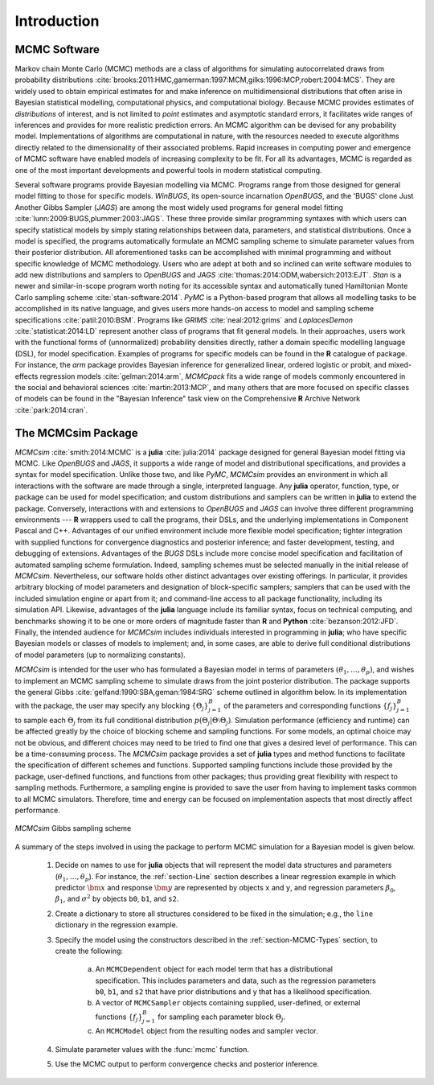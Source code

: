Introduction
============

MCMC Software
-------------

Markov chain Monte Carlo (MCMC) methods are a class of algorithms for simulating autocorrelated draws from probability distributions :cite:`brooks:2011:HMC,gamerman:1997:MCM,gilks:1996:MCP,robert:2004:MCS`.  They are widely used to obtain empirical estimates for and make inference on multidimensional distributions that often arise in Bayesian statistical modelling, computational physics, and computational biology.  Because MCMC provides estimates of *distributions* of interest, and is not limited to *point* estimates and asymptotic standard errors, it facilitates wide ranges of inferences and provides for more realistic prediction errors.  An MCMC algorithm can be devised for any probability model.  Implementations of algorithms are computational in nature, with the resources needed to execute algorithms directly related to the dimensionality of their associated problems.  Rapid increases in computing power and emergence of MCMC software have enabled models of increasing complexity to be fit.  For all its advantages, MCMC is regarded as one of the most important developments and powerful tools in modern statistical computing.

Several software programs provide Bayesian modelling via MCMC.  Programs range from those designed for general model fitting to those for specific models.  *WinBUGS*, its open-source incarnation *OpenBUGS*, and the 'BUGS' clone Just Another Gibbs Sampler (*JAGS*) are among the most widely used programs for general model fitting :cite:`lunn:2009:BUGS,plummer:2003:JAGS`.  These three provide similar programming syntaxes with which users can specify statistical models by simply stating relationships between data, parameters, and statistical distributions.  Once a model is specified, the programs automatically formulate an MCMC sampling scheme to simulate parameter values from their posterior distribution.  All aforementioned tasks can be accomplished with minimal programming and without specific knowledge of MCMC methodology.  Users who are adept at both and so inclined can write software modules to add new distributions and samplers to *OpenBUGS* and *JAGS* :cite:`thomas:2014:ODM,wabersich:2013:EJT`.  *Stan* is a newer and similar-in-scope program worth noting for its accessible syntax and automatically tuned Hamiltonian Monte Carlo sampling scheme :cite:`stan-software:2014`.  *PyMC* is a Python-based program that allows all modelling tasks to be accomplished in its native language, and gives users more hands-on access to model and sampling scheme specifications :cite:`patil:2010:BSM`.  Programs like *GRIMS* :cite:`neal:2012:grims` and *LaplacesDemon* :cite:`statisticat:2014:LD` represent another class of programs that fit general models.  In their approaches, users work with the functional forms of (unnormalized) probability densities directly, rather a domain specific modelling language (DSL), for model specification.  Examples of programs for specific models can be found in the **R** catalogue of package.  For instance, the *arm* package provides Bayesian inference for generalized linear, ordered logistic or probit, and mixed-effects regression models :cite:`gelman:2014:arm`, *MCMCpack* fits a wide range of models commonly encountered in the social and behavioral sciences :cite:`martin:2013:MCP`, and many others that are more focused on specific classes of models can be found in the "Bayesian Inference" task view on the Comprehensive **R** Archive Network :cite:`park:2014:cran`.

The MCMCsim Package
-------------------

*MCMCsim* :cite:`smith:2014:MCMC` is a **julia** :cite:`julia:2014` package designed for general Bayesian model fitting via MCMC.  Like *OpenBUGS* and *JAGS*, it supports a wide range of model and distributional specifications, and provides a syntax for model specification.  Unlike those two, and like *PyMC*, *MCMCsim* provides an environment in which all interactions with the software are made through a single, interpreted language.  Any **julia** operator, function, type, or package can be used for model specification; and custom distributions and samplers can be written in **julia** to extend the package.  Conversely, interactions with and extensions to *OpenBUGS* and *JAGS* can involve three different programming environments --- **R** wrappers used to call the programs, their DSLs, and the underlying implementations in Component Pascal and C++.  Advantages of our unified environment include more flexible model specification; tighter integration with supplied functions for convergence diagnostics and posterior inference; and faster development, testing, and debugging of extensions.  Advantages of the `BUGS` DSLs include more concise model specification and facilitation of automated sampling scheme formulation.  Indeed, sampling schemes must be selected manually in the initial release of *MCMCsim*.  Nevertheless, our software holds other distinct advantages over existing offerings.  In particular, it provides arbitrary blocking of model parameters and designation of block-specific samplers; samplers that can be used with the included simulation engine or apart from it; and command-line access to all package functionality, including its simulation API.  Likewise, advantages of the **julia** language include its familiar syntax, focus on technical computing, and benchmarks showing it to be one or more orders of magnitude faster than **R** and **Python** :cite:`bezanson:2012:JFD`.  Finally, the intended audience for *MCMCsim* includes individuals interested in programming in **julia**; who have specific Bayesian models or classes of models to implement; and, in some cases, are able to derive full conditional distributions of model parameters (up to normalizing constants).

*MCMCsim* is intended for the user who has formulated a Bayesian model in terms of parameters :math:`(\theta_1, \ldots, \theta_p)`, and wishes to implement an MCMC sampling scheme to simulate draws from the joint posterior distribution.  The package supports the general Gibbs :cite:`gelfand:1990:SBA,geman:1984:SRG` scheme outlined in algorithm below.  In its implementation with the package, the user may specify any blocking :math:`\{\Theta_j\}_{j=1}^{B}` of the parameters and corresponding functions :math:`\{f_j\}_{j=1}^{B}` to sample each :math:`\Theta_j` from its full conditional distribution :math:`p(\Theta_j | \Theta \setminus \Theta_{j})`.  Simulation performance (efficiency and runtime) can be affected greatly by the choice of blocking scheme and sampling functions.  For some models, an optimal choice may not be obvious, and different choices may need to be tried to find one that gives a desired level of performance.  This can be a time-consuming process.  The *MCMCsim* package provides a set of **julia** types and method functions to facilitate the specification of different schemes and functions.  Supported sampling functions include those provided by the package, user-defined functions, and functions from other packages; thus providing great flexibility with respect to sampling methods.  Furthermore, a sampling engine is provided to save the user from having to implement tasks common to all MCMC simulators.  Therefore, time and energy can be focused on implementation aspects that most directly affect performance.

.. _figure-Gibbs:

.. figure:: images/gibbs.png
	:align: center

	*MCMCsim* Gibbs sampling scheme
	
A summary of the steps involved in using the package to perform MCMC simulation for a Bayesian model is given below.

	#. Decide on names to use for **julia** objects that will represent the model data structures and parameters (:math:`\theta_1, \ldots, \theta_p`).  For instance, the :ref:`section-Line` section describes a linear regression example in which predictor :math:`\bm{x}` and response :math:`\bm{y}` are represented by objects ``x`` and ``y``, and regression parameters :math:`\beta_0`, :math:`\beta_1`, and :math:`\sigma^2` by objects ``b0``, ``b1``, and ``s2``.

	#. Create a dictionary to store all structures considered to be fixed in the simulation; e.g., the ``line`` dictionary in the regression example.

	#. Specify the model using the constructors described in the :ref:`section-MCMC-Types` section, to create the following:
 
		a. An ``MCMCDependent`` object for each model term that has a distributional specification.  This includes parameters and data, such as the regression parameters ``b0``, ``b1``, and ``s2`` that have prior distributions and ``y`` that has a likelihood specification.

		b. A vector of ``MCMCSampler`` objects containing supplied, user-defined, or external functions :math:`\{f_j\}_{j=1}^{B}` for sampling each parameter block :math:`\Theta_j`.

		c. An ``MCMCModel`` object from the resulting nodes and sampler vector.

	#. Simulate parameter values with the :func:`mcmc` function.
	
	#. Use the MCMC output to perform convergence checks and posterior inference.
